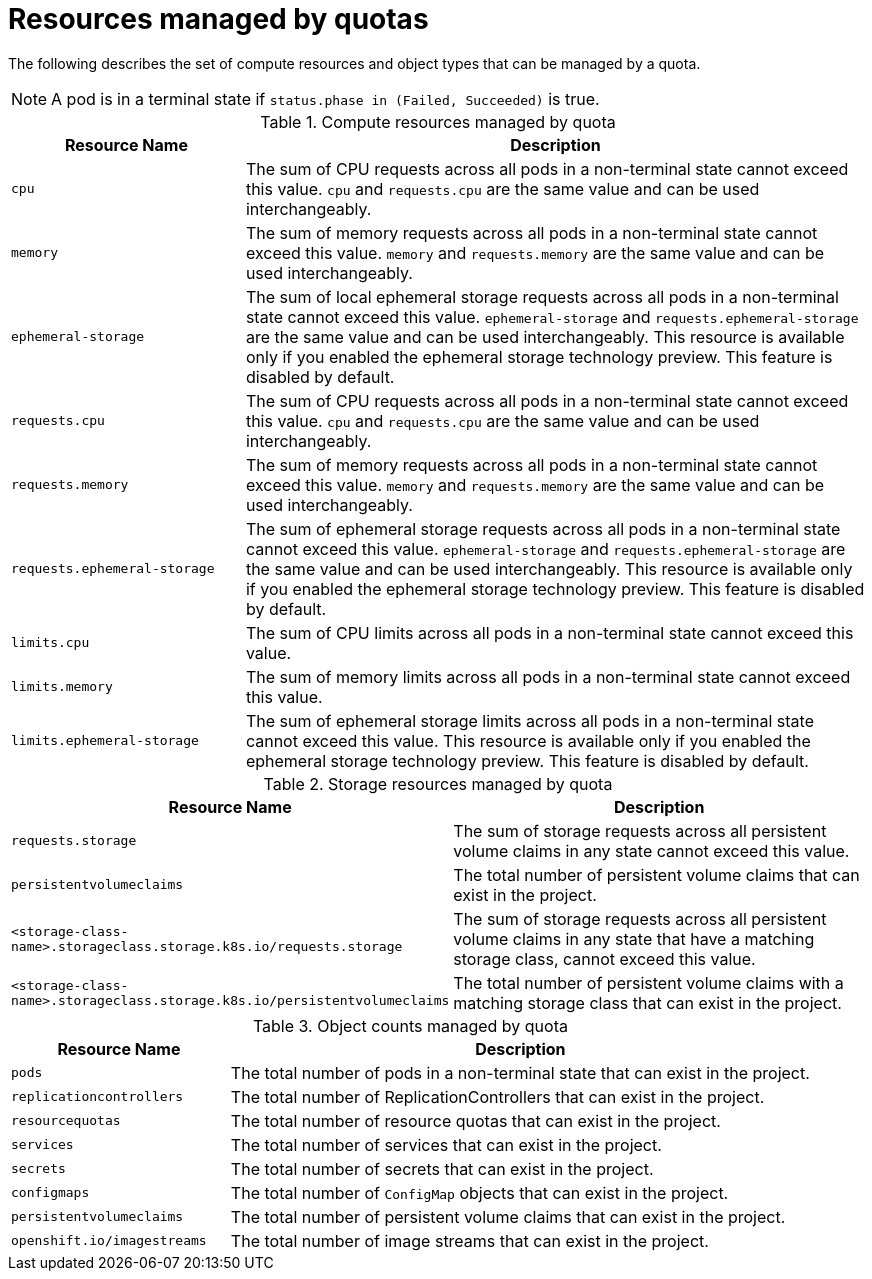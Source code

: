 // Module included in the following assemblies:
//
// * masters/quotas-setting-per-project.adoc

[id='quotas-resources-managed-{context}']
= Resources managed by quotas

The following describes the set of compute resources and object types that can
be managed by a quota.

[NOTE]
====
A pod is in a terminal state if `status.phase in (Failed, Succeeded)` is true.
====

.Compute resources managed by quota
[cols="3a,8a",options="header"]
|===

|Resource Name |Description

|`cpu`
|The sum of CPU requests across all pods in a non-terminal state cannot exceed
this value. `cpu` and `requests.cpu` are the same value and can be used
interchangeably.

|`memory`
|The sum of memory requests across all pods in a non-terminal state cannot
exceed this value. `memory` and `requests.memory` are the same value and can
be used interchangeably.

|`ephemeral-storage`
|The sum of local ephemeral storage requests across all pods in a non-terminal
state cannot exceed this value. `ephemeral-storage` and
`requests.ephemeral-storage` are the same value and can be used
interchangeably. This resource is available only if you enabled the ephemeral
storage technology preview. This feature is disabled by
default.

|`requests.cpu`
|The sum of CPU requests across all pods in a non-terminal state cannot exceed
this value. `cpu` and `requests.cpu` are the same value and can be used
interchangeably.

|`requests.memory`
|The sum of memory requests across all pods in a non-terminal state cannot
exceed this value. `memory` and `requests.memory` are the same value and can
be used interchangeably.

|`requests.ephemeral-storage`
|The sum of ephemeral storage requests across all pods in a non-terminal state
cannot exceed this value. `ephemeral-storage` and
`requests.ephemeral-storage` are the same value and can be used
interchangeably. This resource is available only if you enabled the ephemeral
storage technology preview. This feature is disabled by default.

|`limits.cpu`
|The sum of CPU limits across all pods in a non-terminal state cannot exceed
this value.

|`limits.memory`
|The sum of memory limits across all pods in a non-terminal state cannot exceed
this value.

|`limits.ephemeral-storage`
|The sum of ephemeral storage limits across all pods in a non-terminal state
cannot exceed this value. This resource is available only if you enabled the
ephemeral storage technology preview. This feature is disabled by default.
|===

.Storage resources managed by quota
[cols="3a,8a",options="header"]
|===

|Resource Name |Description

|`requests.storage`
|The sum of storage requests across all persistent volume claims in any state
cannot exceed this value.

|`persistentvolumeclaims`
|The total number of persistent volume claims that can exist in the project.

|`<storage-class-name>.storageclass.storage.k8s.io/requests.storage`
|The sum of storage requests across all persistent volume claims in any state
that have a matching storage class, cannot exceed this value.

|`<storage-class-name>.storageclass.storage.k8s.io/persistentvolumeclaims`
|The total number of persistent volume claims with a matching storage class that
can exist in the project.
|===

[id='quotas-object-counts-managed-{context}']
.Object counts managed by quota
[cols="3a,8a",options="header"]
|===

|Resource Name |Description

|`pods`
|The total number of pods in a non-terminal state that can exist in the project.

|`replicationcontrollers`
|The total number of ReplicationControllers that can exist in the project.

|`resourcequotas`
|The total number of resource quotas that can exist in the project.

|`services`
|The total number of services that can exist in the project.

|`secrets`
|The total number of secrets that can exist in the project.

|`configmaps`
|The total number of `ConfigMap` objects that can exist in the project.

|`persistentvolumeclaims`
|The total number of persistent volume claims that can exist in the project.

|`openshift.io/imagestreams`
|The total number of image streams that can exist in the project.
|===
